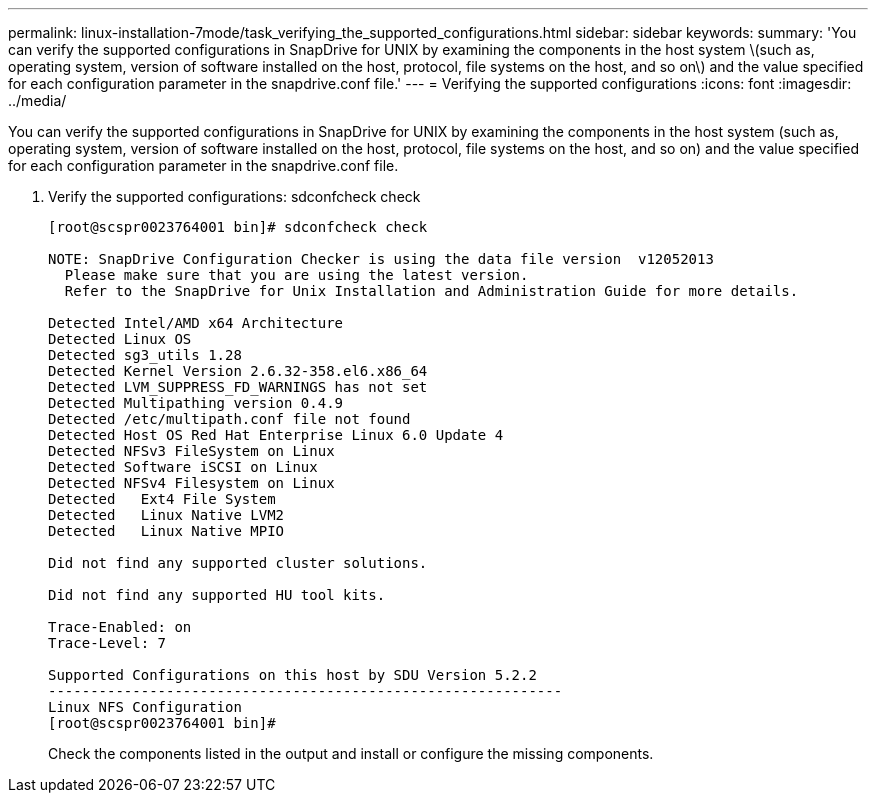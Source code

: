 ---
permalink: linux-installation-7mode/task_verifying_the_supported_configurations.html
sidebar: sidebar
keywords: 
summary: 'You can verify the supported configurations in SnapDrive for UNIX by examining the components in the host system \(such as, operating system, version of software installed on the host, protocol, file systems on the host, and so on\) and the value specified for each configuration parameter in the snapdrive.conf file.'
---
= Verifying the supported configurations
:icons: font
:imagesdir: ../media/

[.lead]
You can verify the supported configurations in SnapDrive for UNIX by examining the components in the host system (such as, operating system, version of software installed on the host, protocol, file systems on the host, and so on) and the value specified for each configuration parameter in the snapdrive.conf file.

. Verify the supported configurations: sdconfcheck check
+
----
[root@scspr0023764001 bin]# sdconfcheck check

NOTE: SnapDrive Configuration Checker is using the data file version  v12052013
  Please make sure that you are using the latest version.
  Refer to the SnapDrive for Unix Installation and Administration Guide for more details.

Detected Intel/AMD x64 Architecture
Detected Linux OS
Detected sg3_utils 1.28
Detected Kernel Version 2.6.32-358.el6.x86_64
Detected LVM_SUPPRESS_FD_WARNINGS has not set
Detected Multipathing version 0.4.9
Detected /etc/multipath.conf file not found
Detected Host OS Red Hat Enterprise Linux 6.0 Update 4
Detected NFSv3 FileSystem on Linux
Detected Software iSCSI on Linux
Detected NFSv4 Filesystem on Linux
Detected   Ext4 File System
Detected   Linux Native LVM2
Detected   Linux Native MPIO

Did not find any supported cluster solutions.

Did not find any supported HU tool kits.

Trace-Enabled: on
Trace-Level: 7

Supported Configurations on this host by SDU Version 5.2.2
-------------------------------------------------------------
Linux NFS Configuration
[root@scspr0023764001 bin]#
----
+
Check the components listed in the output and install or configure the missing components.
